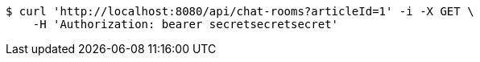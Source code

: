 [source,bash]
----
$ curl 'http://localhost:8080/api/chat-rooms?articleId=1' -i -X GET \
    -H 'Authorization: bearer secretsecretsecret'
----